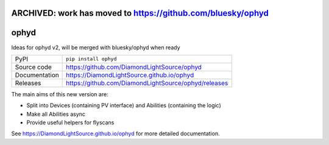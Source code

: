 ARCHIVED: work has moved to https://github.com/bluesky/ophyd
============================================================

ophyd
===========================

|code_ci| |docs_ci| |coverage| |pypi_version| |license|

Ideas for ophyd v2, will be merged with bluesky/ophyd when ready

============== ==============================================================
PyPI           ``pip install ophyd``
Source code    https://github.com/DiamondLightSource/ophyd
Documentation  https://DiamondLightSource.github.io/ophyd
Releases       https://github.com/DiamondLightSource/ophyd/releases
============== ==============================================================

The main aims of this new version are:

- Split into Devices (containing PV interface) and Abilities (containing the logic)
- Make all Abilities async
- Provide useful helpers for flyscans

.. |code_ci| image:: https://github.com/DiamondLightSource/ophyd/workflows/Code%20CI/badge.svg?branch=master
    :target: https://github.com/DiamondLightSource/ophyd/actions?query=workflow%3A%22Code+CI%22
    :alt: Code CI

.. |docs_ci| image:: https://github.com/DiamondLightSource/ophyd/workflows/Docs%20CI/badge.svg?branch=master
    :target: https://github.com/DiamondLightSource/ophyd/actions?query=workflow%3A%22Docs+CI%22
    :alt: Docs CI

.. |coverage| image:: https://codecov.io/gh/DiamondLightSource/ophyd/branch/master/graph/badge.svg
    :target: https://codecov.io/gh/DiamondLightSource/ophyd
    :alt: Test Coverage

.. |pypi_version| image:: https://img.shields.io/pypi/v/ophyd.svg
    :target: https://pypi.org/project/ophyd
    :alt: Latest PyPI version

.. |license| image:: https://img.shields.io/badge/License-Apache%202.0-blue.svg
    :target: https://opensource.org/licenses/Apache-2.0
    :alt: Apache License

..
    Anything below this line is used when viewing README.rst and will be replaced
    when included in index.rst

See https://DiamondLightSource.github.io/ophyd for more detailed documentation.
